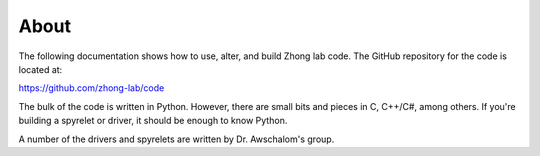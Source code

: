 .. _about:

About
============

The following documentation shows how to use, alter, and build Zhong lab code.
The GitHub repository for the code is located at:

https://github.com/zhong-lab/code

The bulk of the code is written in Python. However, there are small bits and
pieces in C, C++/C#, among others. If you're building a spyrelet or driver,
it should be enough to know Python.

A number of the drivers and spyrelets are written by Dr. Awschalom's
group.
